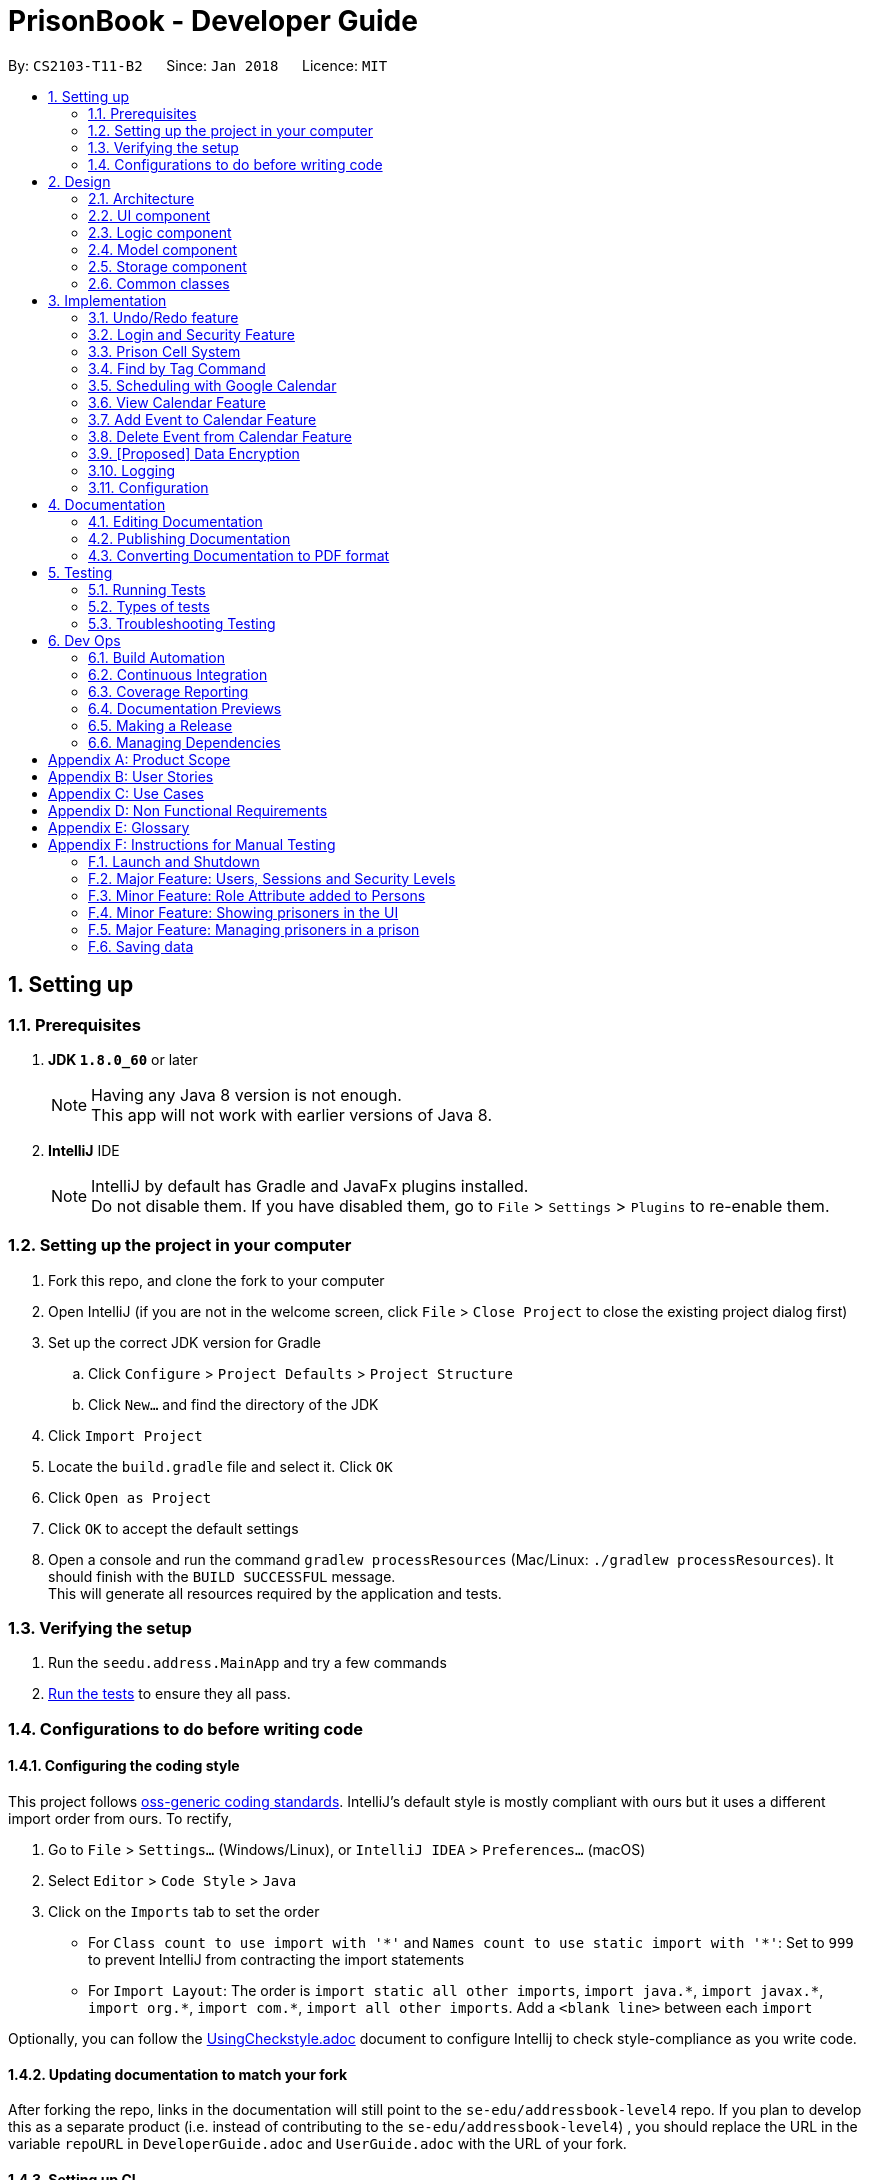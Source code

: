 = PrisonBook - Developer Guide
:toc:
:toc-title:
:toc-placement: preamble
:sectnums:
:imagesDir: images
:stylesDir: stylesheets
:xrefstyle: full
ifdef::env-github[]
:tip-caption: :bulb:
:note-caption: :information_source:
endif::[]
:repoURL: https://github.com/CS2103JAN2018-T11-B2/main/

By: `CS2103-T11-B2`      Since: `Jan 2018`      Licence: `MIT`

== Setting up

=== Prerequisites

. *JDK `1.8.0_60`* or later
+
[NOTE]
Having any Java 8 version is not enough. +
This app will not work with earlier versions of Java 8.
+

. *IntelliJ* IDE
+
[NOTE]
IntelliJ by default has Gradle and JavaFx plugins installed. +
Do not disable them. If you have disabled them, go to `File` > `Settings` > `Plugins` to re-enable them.


=== Setting up the project in your computer

. Fork this repo, and clone the fork to your computer
. Open IntelliJ (if you are not in the welcome screen, click `File` > `Close Project` to close the existing project dialog first)
. Set up the correct JDK version for Gradle
.. Click `Configure` > `Project Defaults` > `Project Structure`
.. Click `New...` and find the directory of the JDK
. Click `Import Project`
. Locate the `build.gradle` file and select it. Click `OK`
. Click `Open as Project`
. Click `OK` to accept the default settings
. Open a console and run the command `gradlew processResources` (Mac/Linux: `./gradlew processResources`). It should finish with the `BUILD SUCCESSFUL` message. +
This will generate all resources required by the application and tests.

=== Verifying the setup

. Run the `seedu.address.MainApp` and try a few commands
. <<Testing,Run the tests>> to ensure they all pass.

=== Configurations to do before writing code

==== Configuring the coding style

This project follows https://github.com/oss-generic/process/blob/master/docs/CodingStandards.adoc[oss-generic coding standards]. IntelliJ's default style is mostly compliant with ours but it uses a different import order from ours. To rectify,

. Go to `File` > `Settings...` (Windows/Linux), or `IntelliJ IDEA` > `Preferences...` (macOS)
. Select `Editor` > `Code Style` > `Java`
. Click on the `Imports` tab to set the order

* For `Class count to use import with '\*'` and `Names count to use static import with '*'`: Set to `999` to prevent IntelliJ from contracting the import statements
* For `Import Layout`: The order is `import static all other imports`, `import java.\*`, `import javax.*`, `import org.\*`, `import com.*`, `import all other imports`. Add a `<blank line>` between each `import`

Optionally, you can follow the <<UsingCheckstyle#, UsingCheckstyle.adoc>> document to configure Intellij to check style-compliance as you write code.

==== Updating documentation to match your fork

After forking the repo, links in the documentation will still point to the `se-edu/addressbook-level4` repo. If you plan to develop this as a separate product (i.e. instead of contributing to the `se-edu/addressbook-level4`) , you should replace the URL in the variable `repoURL` in `DeveloperGuide.adoc` and `UserGuide.adoc` with the URL of your fork.

==== Setting up CI

Set up Travis to perform Continuous Integration (CI) for your fork. See <<UsingTravis#, UsingTravis.adoc>> to learn how to set it up.

After setting up Travis, you can optionally set up coverage reporting for your team fork (see <<UsingCoveralls#, UsingCoveralls.adoc>>).

[NOTE]
Coverage reporting could be useful for a team repository that hosts the final version but it is not that useful for your personal fork.

Optionally, you can set up AppVeyor as a second CI (see <<UsingAppVeyor#, UsingAppVeyor.adoc>>).

[NOTE]
Having both Travis and AppVeyor ensures your App works on both Unix-based platforms and Windows-based platforms (Travis is Unix-based and AppVeyor is Windows-based)

==== Getting started with coding

When you are ready to start coding,

1. Get some sense of the overall design by reading <<Design-Architecture>>.
2. Take a look at <<GetStartedProgramming>>.

== Design

[[Design-Architecture]]
=== Architecture

.Architecture Diagram
image::Architecture.png[width="600"]

The *_Architecture Diagram_* given above explains the high-level design of the App. Given below is a quick overview of each component.

[TIP]
The `.pptx` files used to create diagrams in this document can be found in the link:{repoURL}/docs/diagrams/[diagrams] folder. To update a diagram, modify the diagram in the pptx file, select the objects of the diagram, and choose `Save as picture`.

`Main` has only one class called link:{repoURL}/src/main/java/seedu/address/MainApp.java[`MainApp`]. It is responsible for,

* At app launch: Initializes the components in the correct sequence, and connects them up with each other.
* At shut down: Shuts down the components and invokes cleanup method where necessary.

<<Design-Commons,*`Commons`*>> represents a collection of classes used by multiple other components. Two of those classes play important roles at the architecture level.

* `EventsCenter` : This class (written using https://github.com/google/guava/wiki/EventBusExplained[Google's Event Bus library]) is used by components to communicate with other components using events (i.e. a form of _Event Driven_ design)
* `LogsCenter` : Used by many classes to write log messages to the App's log file.

The rest of the App consists of four components.

* <<Design-Ui,*`UI`*>>: The UI of the App.
* <<Design-Logic,*`Logic`*>>: The command executor.
* <<Design-Model,*`Model`*>>: Holds the data of the App in-memory.
* <<Design-Storage,*`Storage`*>>: Reads data from, and writes data to, the hard disk.

Each of the four components

* Defines its _API_ in an `interface` with the same name as the Component.
* Exposes its functionality using a `{Component Name}Manager` class.

For example, the `Logic` component (see the class diagram given below) defines it's API in the `Logic.java` interface and exposes its functionality using the `LogicManager.java` class.

.Class Diagram of the Logic Component
image::LogicClassDiagram.png[width="800"]

[discrete]
==== Events-Driven nature of the design

The _Sequence Diagram_ below shows how the components interact for the scenario where the user issues the command `delete 1`.

.Component interactions for `delete 1` command (part 1)
image::SDforDeletePerson.png[width="800"]

[NOTE]
Note how the `Model` simply raises a `AddressBookChangedEvent` when PrisonBook data is changed, instead of asking the `Storage` to save the updates to the hard disk.

The diagram below shows how the `EventsCenter` reacts to that event, which eventually results in the updates being saved to the hard disk and the status bar of the UI being updated to reflect the 'Last Updated' time.

.Component interactions for `delete 1` command (part 2)
image::SDforDeletePersonEventHandling.png[width="800"]

[NOTE]
Note how the event is propagated through the `EventsCenter` to the `Storage` and `UI` without `Model` having to be coupled to either of them. This is an example of how this Event Driven approach helps us reduce direct coupling between components.

The sections below give more details of each component.

[[Design-Ui]]
=== UI component

.Structure of the UI Component
image::UiClassDiagram.png[width="800"]

*API* : link:{repoURL}/src/main/java/seedu/address/ui/Ui.java[`Ui.java`]

The UI consists of a `MainWindow` that is made up of parts e.g.`CommandBox`, `ResultDisplay`, `PersonListPanel`, `StatusBarFooter`, `BrowserPanel` etc. All these, including the `MainWindow`, inherit from the abstract `UiPart` class.

The `UI` component uses JavaFx UI framework. The layout of these UI parts are defined in matching `.fxml` files that are in the `src/main/resources/view` folder. For example, the layout of the link:{repoURL}/src/main/java/seedu/address/ui/MainWindow.java[`MainWindow`] is specified in link:{repoURL}/src/main/resources/view/MainWindow.fxml[`MainWindow.fxml`]

The `UI` component,

* Executes user commands using the `Logic` component.
* Binds itself to some data in the `Model` so that the UI can auto-update when data in the `Model` change.
* Responds to events raised from various parts of the App and updates the UI accordingly.

[[Design-Logic]]
=== Logic component

[[fig-LogicClassDiagram]]
.Structure of the Logic Component
image::LogicClassDiagram.png[width="800"]

.Structure of Commands in the Logic Component. This diagram shows finer details concerning `XYZCommand` and `Command` in <<fig-LogicClassDiagram>>
image::LogicCommandClassDiagram.png[width="800"]

*API* :
link:{repoURL}/src/main/java/seedu/address/logic/Logic.java[`Logic.java`]

.  `Logic` uses the `AddressBookParser` class to parse the user command.
.  This results in a `Command` object which is executed by the `LogicManager`.
.  The command execution can affect the `Model` (e.g. adding a person) and/or raise events.
.  The result of the command execution is encapsulated as a `CommandResult` object which is passed back to the `Ui`.

Given below is the Sequence Diagram for interactions within the `Logic` component for the `execute("delete 1")` API call.

.Interactions Inside the Logic Component for the `delete 1` Command
image::DeletePersonSdForLogic.png[width="800"]

[[Design-Model]]
=== Model component

.Structure of the Model Component
image::ModelClassDiagram.png[width="800"]

*API* : link:{repoURL}/src/main/java/seedu/address/model/Model.java[`Model.java`]

The `Model`,

* stores a `UserPref` object that represents the user's preferences.
* stores PrisonBook data.
* stores the cells in the prison.
* exposes an unmodifiable `ObservableList<Person>` that can be 'observed' e.g. the UI can be bound to this list so that the UI automatically updates when the data in the list changes.
* exposes an unmodifiable `ObservableList<Cell>` that can be 'observed' in a map e.g. the UI can be bound to this list so that the UI automatically updates when the data in the list changes.
* does not depend on any of the other three components.

[[Design-Storage]]
=== Storage component

.Structure of the Storage Component
image::StorageClassDiagram.png[width="800"]

*API* : link:{repoURL}/src/main/java/seedu/address/storage/Storage.java[`Storage.java`]

The `Storage` component,

* can save `UserPref` objects in json format and read it back.
* can save the PrisonBook data in xml format and read it back.
* can save the user database in xml format and read it back.

[[Design-Commons]]
=== Common classes

Classes used by multiple components are in the `seedu.addressbook.commons` package.

== Implementation

This section describes some noteworthy details on how certain features are implemented.

// tag::undoredo[]
=== Undo/Redo feature
==== Current Implementation

The undo/redo mechanism is facilitated by an `UndoRedoStack`, which resides inside `LogicManager`. It supports undoing and redoing of commands that modifies the state of the address book (e.g. `add`, `edit`). Such commands will inherit from `UndoableCommand`.

`UndoRedoStack` only deals with `UndoableCommands`. Commands that cannot be undone will inherit from `Command` instead. The following diagram shows the inheritance diagram for commands:

image::LogicCommandClassDiagram.png[width="800"]

As you can see from the diagram, `UndoableCommand` adds an extra layer between the abstract `Command` class and concrete commands that can be undone, such as the `DeleteCommand`. Note that extra tasks need to be done when executing a command in an _undoable_ way, such as saving the state of the address book before execution. `UndoableCommand` contains the high-level algorithm for those extra tasks while the child classes implements the details of how to execute the specific command. Note that this technique of putting the high-level algorithm in the parent class and lower-level steps of the algorithm in child classes is also known as the https://www.tutorialspoint.com/design_pattern/template_pattern.htm[template pattern].

Commands that are not undoable are implemented this way:
[source,java]
----
public class ListCommand extends Command {
    @Override
    public CommandResult execute() {
        // ... list logic ...
    }
}
----

With the extra layer, the commands that are undoable are implemented this way:
[source,java]
----
public abstract class UndoableCommand extends Command {
    @Override
    public CommandResult execute() {
        // ... undo logic ...

        executeUndoableCommand();
    }
}

public class DeleteCommand extends UndoableCommand {
    @Override
    public CommandResult executeUndoableCommand() {
        // ... delete logic ...
    }
}
----

Suppose that the user has just launched the application. The `UndoRedoStack` will be empty at the beginning.

The user executes a new `UndoableCommand`, `delete 5`, to delete the 5th person in the address book. The current state of the address book is saved before the `delete 5` command executes. The `delete 5` command will then be pushed onto the `undoStack` (the current state is saved together with the command).

image::UndoRedoStartingStackDiagram.png[width="800"]

As the user continues to use the program, more commands are added into the `undoStack`. For example, the user may execute `add n/David ...` to add a new person.

image::UndoRedoNewCommand1StackDiagram.png[width="800"]

[NOTE]
If a command fails its execution, it will not be pushed to the `UndoRedoStack` at all.

The user now decides that adding the person was a mistake, and decides to undo that action using `undo`.

We will pop the most recent command out of the `undoStack` and push it back to the `redoStack`. We will restore the address book to the state before the `add` command executed.

image::UndoRedoExecuteUndoStackDiagram.png[width="800"]

[NOTE]
If the `undoStack` is empty, then there are no other commands left to be undone, and an `Exception` will be thrown when popping the `undoStack`.

The following sequence diagram shows how the undo operation works:

image::UndoRedoSequenceDiagram.png[width="800"]

The redo does the exact opposite (pops from `redoStack`, push to `undoStack`, and restores the address book to the state after the command is executed).

[NOTE]
If the `redoStack` is empty, then there are no other commands left to be redone, and an `Exception` will be thrown when popping the `redoStack`.

The user now decides to execute a new command, `edit`. As before, `edit` will be pushed into the `undoStack`. This time the `redoStack` is no longer empty. It will be purged as it no longer make sense to redo the `add n/David` command (this is the behavior that most modern desktop applications follow).

image::UndoRedoNewCommand2StackDiagram.png[width="800"]

Commands that are not undoable are not added into the `undoStack`. For example, `list`, which inherits from `Command` rather than `UndoableCommand`, will not be added after execution:

image::UndoRedoNewCommand3StackDiagram.png[width="800"]

The following activity diagram summarize what happens inside the `UndoRedoStack` when a user executes a new command:

image::UndoRedoActivityDiagram.png[width="650"]

==== Design Considerations

===== Aspect: Implementation of `UndoableCommand`

* **Alternative 1 (current choice):** Add a new abstract method `executeUndoableCommand()`
** Pros: We will not lose any undone/redone functionality as it is now part of the default behaviour. Classes that deal with `Command` do not have to know that `executeUndoableCommand()` exist.
** Cons: Hard for new developers to understand the template pattern.
* **Alternative 2:** Just override `execute()`
** Pros: Does not involve the template pattern, easier for new developers to understand.
** Cons: Classes that inherit from `UndoableCommand` must remember to call `super.execute()`, or lose the ability to undo/redo.

===== Aspect: How undo & redo executes

* **Alternative 1 (current choice):** Saves the entire prison book.
** Pros: Easy to implement.
** Cons: May have performance issues in terms of memory usage.
* **Alternative 2:** Individual command knows how to undo/redo by itself.
** Pros: Will use less memory (e.g. for `delete`, just save the person being deleted).
** Cons: We must ensure that the implementation of each individual command are correct.


===== Aspect: Type of commands that can be undone/redone

* **Alternative 1 (current choice):** Only include commands that modifies the address book (`add`, `edit`, `delete`).
** Pros: We only revert changes that are hard to change back (the view can easily be re-modified as no data are lost).
** Cons: User might think that undo also applies when the list is modified (undoing filtering for example), only to realize that it does not do that, after executing `undo`.
* **Alternative 2:** Include all commands.
** Pros: Might be more intuitive for the user.
** Cons: User have no way of skipping such commands if he or she just want to reset the state of the PrisonBook and not the view.
**Additional Info:** See our discussion  https://github.com/se-edu/addressbook-level4/issues/390#issuecomment-298936672[here].


===== Aspect: Data structure to support the undo/redo commands

* **Alternative 1 (current choice):** Use separate stack for undo and redo
** Pros: Easy to understand for new Computer Science student undergraduates to understand, who are likely to be the new incoming developers of our project.
** Cons: Logic is duplicated twice. For example, when a new command is executed, we must remember to update both `HistoryManager` and `UndoRedoStack`.
* **Alternative 2:** Use `HistoryManager` for undo/redo
** Pros: We do not need to maintain a separate stack, and just reuse what is already in the codebase.
** Cons: Requires dealing with commands that have already been undone: We must remember to skip these commands. Violates Single Responsibility Principle and Separation of Concerns as `HistoryManager` now needs to do two different things.
// end::undoredo[]

//tag::loginsecurity[]
=== Login and Security Feature
==== Current Implementation

The Login and Security feature in the PrisonBook is implemented using Users and Sessions.

===== Sessions
Sessions are implemented with a `Session` class which resides inside `Model Manager`. It supports the logging in and logging out of a user as well as support restricted access for specific commands. For example read access (list command) vs write access (add command and edit command).

image::ModelClassDiagramwSessionwCells.png[width="800"]

As can be seen from the diagram, a Session is initialised upon the creation of the ModelManager. The session stores information such as the logged-in user's username, as well as the security level of the user.

The accessibility of each command by the user is implemented on the logic level. Each command has a static `minimumSecurityLevel`. The usage of a command goes through the sequence diagram as follows (the example command being used here is the Delete command).

image::SecurityLevelSequenceDiagram.png[width="800"]

The `LogicManager` checks the `minSecurityLevel` of the command against the `securityLevel` of the current `Session` in the Model. If `the securityLevel` greater than or equal to the `minSecurityLevel`, the LogicManager will then call the `execute()` method on the Command.

===== Design Considerations

====== Aspect: Implementation for checking of security level for command access
* **Alternative 1 (current choice):** Implemented by the `LogicManager`
** Pros: Decreases coupling between `Command` and `Session`. This allows for flexibility in future implementation changes.
** Cons: Sequence during execution needs to go back and forth with the `LogicManager`
* **Alternative 2:** Implement at the `Command` level
** Pros: Easy to understand, the sequence during execution keeps moving on to the next step instead of going back and forth with the LogicManager.
** Cons: Commands are also responsible for checking if they should be run. Violates Single Responsibility Principle and Separation of Concerns as `HistoryManager` now needs to do two different things.


===== Users
Users are implemented with a `User` class, as well as a `UniqueUserMap` class which also reside in the `Model Manager`. +
The `UniqueUserMap` is implemented using a Hashmap which maps `usernames` as Keys and `User` as Values. Additionally, there is an internal list implemented via an `ObservableList` of all the Users in the Hashmap.

To save the database of the users, a new type is added to the storage so that it is able to store the Users in the storage file.

image::StorageClassDiagramwUserwCells.png[width="800"]

Upon initialization of the AddressBook, the AddressBook will read the user data from the storage file and create the internal list of Users. The list is then iterated through and mapped to the HashMap.

When adding and deleting users, both the Hashmap and the internal list are updated so as to reflect accurately in the model and stored correctly in the storage.

Currently, the user data, including passwords are stored in plaintext, which may pose a security problem. For future implementations, we will include hashing of the passwords before storage to as to increase the security of the application.


===== Design Considerations

====== Aspect: Data Structures for UniqueUserMap
* **Alternative 1 (current choice):** Hashmap + ObservableList
** Pros: Easy to access users, can immediately call up the correct `User` object by passing in the username key. Whereas the ObservableList is used to complement the storage of the user data, where it is necessary to iterate through all the Users in order to store in the storage .xml file.
** Cons: Duplicate information stored in two different data structures.
* **Alternative 2:** ObservableList only
** Pros: No duplication of Users. Storing is also easy as it uses the existing AddressBook storage framework which works with ObservableLists.
** Cons: Everytime we want to access a specific User, we have to iterate through the entire list of Users in order to do so.
* **Alternative 3:** HashMap only
** Pros: Fast access of users in O(1) time
** Cons: Unable to be stored efficiently with the current method of storing which works with XML file.

====== Aspect: Storage location of User Data
* **Alternative 1 (current choice):** Stored in the same XML File with the AddressBook data
** Pros: Easy to implement with current method of saving, where the entire AddressBook is upon an Address Book Changed Event. There is no need to maintain an additional stack for a User Database for UndoRedo.
** Cons: User data should theoretically be separated from AddressBook data (persons, cells, tags).
* **Alternative 2:** Store in a separate XML File
** Pros: Separation of storage for two different aspects. If User data file is corrupted, it does not affect the AddressBook data and vice versa.
** Cons: Very difficult to implement with the current method of saving. Furthermore, there needs to be addtional stacks implemented to keep track of the past states of User data for the UndoRedo functions.


//end::loginsecurity[]

// tag::cellmap[]
=== Prison Cell System
==== Current Implementation

In a prison, it is necessary to have cells where prisoners stay in.
It is important to keep track of the prisoners in the cell and whether the `Cell` is full.

This cell system is most clearly represented using a 2-D array.
Hence, this was used as the basis of the map system of the prison.
However, to prevent accidental changes, a read-only version of the cells are returned in an `ObservableList`.
Since this is part of the `Model` component of the PrisonBook, the `Model` component has been updated accordingly as shown below.
At the bottom of the `Model` class diagram, it has been updated to show how the cell system is linked to the other components.

image::ModelClassDiagramwSessionwCells.png[Width="550"]

To save and load the data of the cell system, storage also played an important component to ensure no data is lost when closing the app.
Below is a class diagram of `Storage` to show how the cells are saved. A new type is added to the storage so that it knows how to save and load data for cells.

image::StorageClassDiagramwUserwCells.png[Width="550"]

This map is shown on the user interface on the right side area, shown in the picture below.
Since the app is still being tested, the `map` command will also show the actual cells in the result display box.
This basic map shows the cell system and helps keep track of what is happening in the cells.

image::MapPanel.png[width="550"]

This cell system helps users visualise the locations of the prisoners more easily. Not only that, prisoners can also be added and removed from them.
These changes can be viewed in the bigger map which displays the number of people in individual cells below each cell address.

Assuming the user has access to the functions to add prisoners into prison cells, they can use the `addcell` command to do so.
Below is the sequence diagram of the logic and model components.

image::AddCellSequenceDiagram.PNG[width="550"]
image::AddCellModelSequenceDiagram.PNG[width="550"]

Besides the cell map system being updated, we will also update the addresses of these prisoners added to the prison, since they now live in the prison, rather than in their own homes.

Prisoners can also be removed from their cells using the `deletecell` command when they are being transferred to another cell,
or if they can leave prison and go back home to their loved ones.

To aid in adding prisoners to cells and deleting them from the cells, a `listcell` command has been implemented.
With this command, users can see who are in a specified cell. This helps users know whether the cell is full and
if some of these prisoners should not be added to the same cell.

For future implementations, we can also allow only the prison wardens/owners to redefine the maximum size of the prison as their prisons
may grow or shrink in the future. In this application, we will only show an example with 15 cells with a maximum of 2 prisoners per cell.
These values can be easily changed and we will customise it based on your needs. The naming of the cells can also be adjusted accordingly.

==== Design Considerations
===== Aspect: Data Structure of Cells in CellMap

* **Alternative 1 (current choice):** Use a 2-D array
** Pros: Easy to visualise the system.
** Cons: Harder to do more functions that the Java API has provided. Does not fit in with the other models of Person and Tag and their internalList.
It also makes it harder to implement undo and redo functions for actions below.
* **Alternative 2:** Use a 2-level ArrayList
** Pros: Can use Java functions meant for Lists, can have different number of units for each block
** Cons: Not uniform number of units for each block will be harder to take into consideration when using the individual cells.
* **Alternative 3:** Use an ObservableList
** Pros: Easier to save state of cells when undoing and redoing.
** Cons: Harder to visualise where each row of cells/prisons end.

===== Aspect: Implementation of ShowCellsCommand (`map`)

* **Alternative 1 (current choice):** Keep the map always on display.
** Pros: Easier to see when adding prisoners to cells and removing prisoners from cells.
** Cons: Anyone walking by from behind can see the information easily and compromises security.
* **Alternative 2:** Create a new Command to show the map.
** Pros: Easy to implement, similar to listing. Extending the current list of commands. Only when function is called can the map be seen.
** Cons: Easy to forget which cell in the map can add prisoners but the map is not permanently there.

===== Aspect: Implementation of AddCellCommand (`addcell`)

* **Alternative 1 (current choice):** Prisoners are added into cells in a cellMap and their addresses will be updated.
** Pros: Cells are always there and can hold prisoners. Since persons in the PrisonBook can be either prisoners or guards, not all persons may have a cell.
Easier to delete prisoners from cells and update their addresses accordingly when they are released from prison.
** Cons: Need to have extra implementation to ensure undo and redo commands work properly when deleting a prisoner who is imprisoned as well
as to remove them or add them to cells.
* **Alternative 2:** Not have a cell map but to add cells to prisoners.
** Pros: Might be more intuitive for the user, to check a prisoner's cell location.
** Cons: Harder to manage a system of cells. Easy to accidentally overcrowd a cell. Not all persons in PrisonBook are prisoners.
Some of them are guards.
* **Alternative 3:** Automatically assigning cells to prisoners
** Pros: Removes the burden of choosing a cell for user. Fewer commands required as prisoners are automatically added.
** Cons: More complex in automatically choosing cells for prisoners. User might want to have control on which prisoners should be in which cell.

===== Aspect: Implementation of ListCellCommand (`listcell`)

* **Alternative 1 (current choice):** Users to give cell address to show prisoners in them.
** Pros: Easy to implement, similar in structure to `Find` Command and its listing of persons.
** Cons: Need to find address of cell first that is required.
* **Alternative 2:** Clicking on a cell to show prisoners in them
** Pros: Might be more intuitive for the user to click on a cell.
** Cons: Not ideal for users who prefer CLI.


===== Aspect: Implementation of DeleteCellCommand (`deletecell`)

* **Alternative 1 (current choice):** Removes a prisoner from a cell by choosing the prisoner and updates his/her address back accordingly.
** Pros: Faster way to remove since only the index of the prisoner is required. User does not have to figure out which cell the prisoner he or she is in.
** Cons: Since cells have a size limit of 2, it is easier to delete a person after selecting a cell.
* **Alternative 2:** Choosing a cell and the person to delete from the cell after seeing the list.
** Pros: Easier to choose a cell when there are many people in the PrisonBook and is difficult to see who the prisoners are.
** Cons: Requires more steps to delete a person from the cell, by having to first list then delete.
Current implementation can work in a similar way that makes it easier to delete a prisoner from a cell.
// end::cellmap[]

//tag::findbytag[]
=== Find by Tag Command
==== Current Implementation
When the Find command is called, FindCommandParser will look for the tag and/or name prefixes (t/ and n/ respectively).
The arguments following each prefix will be made into a list. A mapping is then generated with the prefixes as the keys
 and the argument-lists as values. The name search portion will run like before, the tag search will follow a similar
 approach; creating a new predicate instance and return matching results if they exist.

==== Design Considerations
===== Aspect: Find Command
* **Alternative 1 (current choice):** Add on to the current Find command
** Pros: Allows filtering by names and/or tags
** Cons: Requires user to include prefixes in the command to differentiate between name and tag arguments
* **Alternative 2:** Create new command for finding tags
** Pros: More convenient if user only needs to filter by tags or filter by names separately, no need for prefixes
** Cons: Cannot filter by names and tags in a single command

===== Aspect: Argument Deliminator
* **Alternative 1 (current choice):** Only one prefix with all arguments coming after, delimited by space
** Pros: Relatively convenient for user when they are inputting multiple arguments
** Cons: Easier for users to mistakenly merge two arguments into one when forgetting a space
* **Alternative 2:** One prefix required for each argument
** Pros: Allows user to order name and tag arguments in any order - the tag arguments and name arguments do not
 have to be grouped together after a single prefix
** Cons: May become tedious and redundant when inputting multiple arguments, more prone to typos and human error

//end::findbytag[]

//tag::scheduling[]
=== Scheduling with Google Calendar
==== Current Implementation
The PrisonBook calendar commands will send HTTPS requests to the REST Calendar API, whether it is calling the listEvents, addEvents or delEvents API command.
Upon receiving a success confirmation from the API, the change will be reflected next time any calendar commands are called.

Calendar Commands that are supported are:
* listing upcoming events
* adding an event
* removing an event

===== Aspect: Choosing Number of Accounts to Work With

 * **Alternative 1 (current choice):** Using one Google account for all prison staff
 ** Pros: Very simple to administrate and fits the needs of the project scope.
 ** Cons: No personalization for calendars of Warden/Guards.
 * **Alternative 2:** Use one Google account for Warden and one for Guards
 ** Pros: Two accounts is still relatively simple to maintain, allows for some separation of events-scheduling.
 ** Cons: All guards still share the same schedule, so they cannot have personal schedules.
 * **Alternative 3:** Use one Google account for Warden and one for Guards
 ** Pros: Two accounts is still relatively simple to maintain, allows for some separation of events-scheduling.
 ** Cons: All guards still share the same schedule, so they cannot have personal schedules.
 * **Alternative 4:** Use one Google account for Warden and one for Guards
 ** Pros: All prison staff have their own calendar to work with, where they can have private individual events.
 ** Cons: Hard to maintain because we have to make sure all staff have the master prison schedule of the inmates' activities non-overlapping with personal events. There will also be a lot of calendars to keep track of, depending on how many guards are hired.

===== Aspect: Choosing Number of Calendars per Person

* **Alternative 1 (current choice):** Only one calendar per person
** Pros: Simple to implement, administrate and satisfies users' daily tasks
** Cons: Events cannot overlap, limited to fit events in separate rigid time slots.
* **Alternative 2:** Multiple calendars per person
** Pros: Users can track multiple events happening at the same time. Different calendars can also be used to organize and group logically-related events.
** Cons: Complicated on the administration side and oversteps the scope of this enhancement. Not really looking to replace personal Google Calendars, this is just to allow prison staff to work with prison schedules.

=== View Calendar Feature
==== Current Implementation
The View Schedule feature can be accessed via entering the command `cal`.
It allows guards/wardens to see upcoming events and their start times.

===== Aspect: Event Listing UI

* **Alternative 1 (current choice):** List events as a list format
** Pros: Simple to implement, shows more details than calendar UI
** Cons: Not as visually pleasing, users cannot use mouse to edit calendar intuitively
* **Alternative 2:** List events in the calendar UI display
** Pros: More intuitive with an actual interactive calendar, allows users to click and drag using mouse
** Cons: No longer command line based, takes up more space than console

=== Add Event to Calendar Feature
==== Current Implementation
The Add Event feature can be accessed via entering the command `calAdd event/EVENTNAME loc/LOCATION start/STARTDATETIME end/ENDDATETIME`.
It allows guards/wardens to add an event, specifying the event name, location, starting and ending times.

===== Aspect: Relevancy of Event Attendee List

* **Alternative 1 (current choice):** Excluding Attendee List
** Pros: Less content for user to input when creating events, does not restrict any functionality in a prison setting
** Cons: Slightly less customization when adding events
* **Alternative 2:** Including Attendee List
** Pros: Can invite specific individuals for smaller scale events
** Cons: Typing each user can become tedious and extra work for the users, also not suitable for prison setting because prisoners are not "invited" for meals or to get back into their cells

=== Delete Event from Calendar Feature
==== Current Implementation
The Delete Event feature can be accessed via entering the command `calDel EVENTNUMBER`.
It allows guards/wardens to remove events from the upcoming events list.

===== Aspect: Specification of Which Event to Delete

* **Alternative 1 (current choice):** Enumerating the event list and storing it in an array
** Pros: Easy interface for users, they just pick a simple integer from the list
** Cons: Have to map these enumerations to the actual IDs
* **Alternative 2:** Displaying the actual event IDs from the API
** Pros: No additional parsing or eventID storing is needed
** Cons: Users have to type the event IDs manually, which are seemingly random alphanumeric strings (prone to human error)
* **Alternative 3:** No change to list
** Pros: No additional clutter to existing list
** Cons: Users have to specify event name and start/end times, which is quite tedious


//end::scheduling[]

// tag::dataencryption[]
=== [Proposed] Data Encryption

_{Explain here how the data encryption feature will be implemented}_

// end::dataencryption[]

=== Logging

We are using `java.util.logging` package for logging. The `LogsCenter` class is used to manage the logging levels and logging destinations.

* The logging level can be controlled using the `logLevel` setting in the configuration file (See <<Implementation-Configuration>>)
* The `Logger` for a class can be obtained using `LogsCenter.getLogger(Class)` which will log messages according to the specified logging level
* Currently log messages are output through: `Console` and to a `.log` file.

*Logging Levels*

* `SEVERE` : Critical problem detected which may possibly cause the termination of the application
* `WARNING` : Can continue, but with caution
* `INFO` : Information showing the noteworthy actions by the App
* `FINE` : Details that is not usually noteworthy but may be useful in debugging e.g. print the actual list instead of just its size

[[Implementation-Configuration]]
=== Configuration

Certain properties of the application can be controlled (e.g App name, logging level) through the configuration file (default: `config.json`).

== Documentation

We use asciidoc for writing documentation.

[NOTE]
We chose asciidoc over Markdown because asciidoc, although a bit more complex than Markdown, provides more flexibility in formatting.

=== Editing Documentation

See <<UsingGradle#rendering-asciidoc-files, UsingGradle.adoc>> to learn how to render `.adoc` files locally to preview the end result of your edits.
Alternatively, you can download the AsciiDoc plugin for IntelliJ, which allows you to preview the changes you have made to your `.adoc` files in real-time.

=== Publishing Documentation

See <<UsingTravis#deploying-github-pages, UsingTravis.adoc>> to learn how to deploy GitHub Pages using Travis.

=== Converting Documentation to PDF format

We use https://www.google.com/chrome/browser/desktop/[Google Chrome] for converting documentation to PDF format, as Chrome's PDF engine preserves hyperlinks used in webpages.

Here are the steps to convert the project documentation files to PDF format.

.  Follow the instructions in <<UsingGradle#rendering-asciidoc-files, UsingGradle.adoc>> to convert the AsciiDoc files in the `docs/` directory to HTML format.
.  Go to your generated HTML files in the `build/docs` folder, right click on them and select `Open with` -> `Google Chrome`.
.  Within Chrome, click on the `Print` option in Chrome's menu.
.  Set the destination to `Save as PDF`, then click `Save` to save a copy of the file in PDF format. For best results, use the settings indicated in the screenshot below.

.Saving documentation as PDF files in Chrome
image::chrome_save_as_pdf.png[width="300"]

[[Testing]]
== Testing

=== Running Tests

There are three ways to run tests.

[TIP]
The most reliable way to run tests is the 3rd one. The first two methods might fail some GUI tests due to platform/resolution-specific idiosyncrasies.

*Method 1: Using IntelliJ JUnit test runner*

* To run all tests, right-click on the `src/test/java` folder and choose `Run 'All Tests'`
* To run a subset of tests, you can right-click on a test package, test class, or a test and choose `Run 'ABC'`

*Method 2: Using Gradle*

* Open a console and run the command `gradlew clean allTests` (Mac/Linux: `./gradlew clean allTests`)

[NOTE]
See <<UsingGradle#, UsingGradle.adoc>> for more info on how to run tests using Gradle.

*Method 3: Using Gradle (headless)*

Thanks to the https://github.com/TestFX/TestFX[TestFX] library we use, our GUI tests can be run in the _headless_ mode. In the headless mode, GUI tests do not show up on the screen. That means the developer can do other things on the Computer while the tests are running.

To run tests in headless mode, open a console and run the command `gradlew clean headless allTests` (Mac/Linux: `./gradlew clean headless allTests`)

=== Types of tests

We have two types of tests:

.  *GUI Tests* - These are tests involving the GUI. They include,
.. _System Tests_ that test the entire App by simulating user actions on the GUI. These are in the `systemtests` package.
.. _Unit tests_ that test the individual components. These are in `seedu.address.ui` package.
.  *Non-GUI Tests* - These are tests not involving the GUI. They include,
..  _Unit tests_ targeting the lowest level methods/classes. +
e.g. `seedu.address.commons.StringUtilTest`
..  _Integration tests_ that are checking the integration of multiple code units (those code units are assumed to be working). +
e.g. `seedu.address.storage.StorageManagerTest`
..  Hybrids of unit and integration tests. These test are checking multiple code units as well as how the are connected together. +
e.g. `seedu.address.logic.LogicManagerTest`


=== Troubleshooting Testing
**Problem: `HelpWindowTest` fails with a `NullPointerException`.**

* Reason: One of its dependencies, `UserGuide.html` in `src/main/resources/docs` is missing.
* Solution: Execute Gradle task `processResources`.

== Dev Ops

=== Build Automation

See <<UsingGradle#, UsingGradle.adoc>> to learn how to use Gradle for build automation.

=== Continuous Integration

We use https://travis-ci.org/[Travis CI] and https://www.appveyor.com/[AppVeyor] to perform _Continuous Integration_ on our projects. See <<UsingTravis#, UsingTravis.adoc>> and <<UsingAppVeyor#, UsingAppVeyor.adoc>> for more details.

=== Coverage Reporting

We use https://coveralls.io/[Coveralls] to track the code coverage of our projects. See <<UsingCoveralls#, UsingCoveralls.adoc>> for more details.

=== Documentation Previews
When a pull request has changes to asciidoc files, you can use https://www.netlify.com/[Netlify] to see a preview of how the HTML version of those asciidoc files will look like when the pull request is merged. See <<UsingNetlify#, UsingNetlify.adoc>> for more details.

=== Making a Release

Here are the steps to create a new release.

.  Update the version number in link:{repoURL}/src/main/java/seedu/address/MainApp.java[`MainApp.java`].
.  Generate a JAR file <<UsingGradle#creating-the-jar-file, using Gradle>>.
.  Tag the repo with the version number. e.g. `v0.1`
.  https://help.github.com/articles/creating-releases/[Create a new release using GitHub] and upload the JAR file you created.

=== Managing Dependencies

A project often depends on third-party libraries. For example, PrisonBook depends on the http://wiki.fasterxml.com/JacksonHome[Jackson library] for XML parsing. Managing these _dependencies_ can be automated using Gradle. For example, Gradle can download the dependencies automatically, which is better than these alternatives. +
a. Include those libraries in the repo (this bloats the repo size) +
b. Require developers to download those libraries manually (this creates extra work for developers)

[[GetStartedProgramming]]
[appendix]
== Product Scope

*Target user profile*:

* works at a prison with around 1000 inmates
* has a need to keep track of prisoner locations and details
* has a need to organize and direct guards efficiently
* has a need to manage a significant number of contacts
* prefer desktop apps over other types
* can type fast
* prefers typing over mouse input
* is reasonably comfortable using CLI apps

*Value proposition*: manage contacts faster than a typical mouse/GUI driven app

*Feature Contributions*:

// tag::FeatureContributionPhilos[]

* Chung-Yen (Philos) Tsai (philos22)
  1. Major enhancement: +
  Scheduling: Keeps track of schedule of prisoners and guards.
  2. Minor enhancement: +
  Find by tag: This function will allow admins to filter user list by tags. Tags may include classification of Prisoner vs. Guards, Prisoner cell blocks and cell numbers, Guards' current teams and assignments, etc...

// end::FeatureContributionPhilos[]
// tag::FeatureContributionIsaac[]

* Isaac Gideon Tan (zacci)
  1. Major enhancement: +
  Login and Authorization Levels: Enable creation of account for guards, logging in, and authorization levels for commands that may compromise the security of the Prison data.
  2. Minor enhancement: +
  Additional Attribute to store 'Role' information. To identify the person as a Prisoner or Guard

// end::FeatureContributionIsaac[]
// tag::FeatureContributionSarah[]

* Sarah Goh Shi Ning (sarahgoh97)
  1. Major enhancement: +
  Creating a cell system of all the prison cells in the prison.
  This helps users add and remove prisoners to their prison and prevent users from overcrowding their prison.
  It can also help users keep track of locations of the cells of each prisoner.
  Users can also add and remove prisoners more easily by first listing people in each cell to decide where to add or remove them.
  2. Minor enhancement: +
  Show map of the cell system on the UI.
  Also implemented the UI to show the list of persons and the map when first logged in
  and to hide it when logging out and when the application is first opened.
// end::FeatureContributionSarah[]

// tag::UserStories[]
[appendix]
== User Stories

Priorities: High (must have) - `* * \*`, Medium (nice to have) - `* \*`, Low (unlikely to have) - `*`

[width="59%",cols="22%,<23%,<25%,<30%",options="header",]
|=======================================================================
|Priority |As a ... |I want to ... |So that I can...
|`* * *` |administrator |group guards together |form teams to carry out various tasks: patrol rotations, perimeter control, cell guards

|`* * *` |guard |have a track record of each prisoner’s past offences
                          Type 1 – Injuring guard
                          Type 2 – Infighting with other inmates
                          Type 3 – Vandalism
 |use the appropriate level of precaution when dealing with unruly individuals

|`* * *` |guard |keep track of each prisoner’s holding cells |ensure that there are two prisoners per cell and that certain bad prisoner combinations are avoided

|`* * *` |prison warden |assign ranks to each guard |enforce access rights to view/edit prisoner and officer data

|`* * *` |guard |check the length of imprisonment of prisoners I am in charge of |know when they are leaving

|`* * *` |guard |add prisoners to prison cells |the prisoners have a prison cell to stay in

|`* * *` |guard |check number of prison cells available |decide whether to take more prisoners in

|`* * *` |guard |delete a prisoner |add more prisoners to prison

|`* * *` |guard |check when I am on duty |see when I have to come to work

|`* * *` |guard |check who are in my team |coordinate with my team

|`* * *` |prison warden |add police officers |give access to new police officers

|`* *` |guard |assign prisoners to different recess blocks |separate those that start fights or cause trouble when together

|`* *` |prison warden |shuffle patrol guards around teams every day |each team is made up of different members every day, prisoners will acquaint themselves with specific guards

|`* *` |prison warden |divide cells into blocks (1, 2, 3) and name each cell numerically (1-1, 1-2, etc…) |refer to each cell easily when assigning prisoners to them

|`* *` |guard |check whether there are visitor appointments |inform prisoners and bring them to see their visitors

|`* *` |guard |edit details of prisoners |update information of prisoners

|`* *` |guard |transfer people to other prisons |have more empty cells for more prisoners

|`*` |prisoner |know my release date |look forward to the day I can see my family/friends again

|`*` |guard |see my assigned prisoners’ social networks: friends, enemies, family, etc… |use this as reference when dealing with inmates

|`*` |guard |assign prisoners to solitary confinement |punish those that have continuously committed serious offences

|`*` |cook |check dietary requirements of all people in prison |cook sufficient food

|`*` |counselor |check what prisoners' crimes |understand my patients better

|=======================================================================

// end::UserStories[]

// tag::UseCases[]
[appendix]
== Use Cases

[discrete]
=== Use case: Add an event on the calendar.
Actor: Guard (Guard)

*MSS*

1.  Guard requests to add event to calendar.
2.  PrisonBook adds event to calendar.
+
Use case ends.

*Extensions*

[none]
* 1a. PrisonBook detects that guard's security level is not high enough.
+
[none]
** 1a1. PrisonBook shows an error message regarding security level.
+
Use case ends.

* 1b. The format of adding event to calendar is wrong.
+
[none]
** 1b1. PrisonBook shows an error message.
+
Use case ends.

[discrete]
=== Use case: Add prisoner to a cell
Actor: Guard

*MSS*

1. PrisonBook shows a list of available cells.
2. Guard selects a prisoner and cell to add.
3. PrisonBook updates prisoner status and cell status.
+
Use case ends.

*Extensions*

[none]
* 1a. Guard does not have sufficient access to view cells.
+
Use case ends.

* 2a. PrisonBook detects that prisoner is already added to a cell.
+
[none]
** 2a1. PrisonBook sends an error message regarding prisoner already imprisoned.
+
Use case resumes at step 1.

* 3a. PrisonBook detects that the cell is already full.
+
[none]
** 3a1. PrisonBook sends an error message regarding adding prisoner to a full cell.
+
Use case resumes at step 1.

* 4a. PrisonBook detects that address of cell is invalid.
+
[none]
** 4a1. PrisonBook sends an error message regarding invalid cell address.
+
Use case resumes at step 1.

[discrete]
=== Use case: Get the list of prisoners in a certain cell
Actor: Guard

*MSS*

1.  Guard requests a list of prisoners in a specified cell
2.  PrisonBook shows the list of prisoners in specified cell
+
Use case ends.

*Extensions*

[none]
* 2a. Guard does not have access rights to view the details of the requested cell
+
Use case ends.

// end::UseCases[]

// tag::NFR[]
[appendix]
== Non Functional Requirements

.  Should work on any mainstream OS as long as it has Java `1.8.0_60` or higher installed.
.  Should be able to hold up to 1000 persons without a noticeable sluggishness in performance for typical usage.
.  A user with above average typing speed for regular English text (i.e. not code, not system admin commands) should be able to accomplish most of the tasks faster using commands than using the mouse.
.  Should work for 32-bit and 64-bit environments
.  System should respond within 2 seconds
.  Should have different levels of access for users of different ranks.
.  Should have a backup copy at all times in case a user accidentally deletes any information.

// end::NFR[]

[appendix]
== Glossary

[[mainstream-os]] Mainstream OS::
Windows, Linux, Unix, OS-X

[[warden]] Prison warden::
Owner of the prison, who has the highest level of access available.

[[guard]] Guard::
A person working in the prison, to watch over prisoners and ensure order.

[[prisoner]] Prisoner::
A person has been sent to prison for a crime.

[[cell]] Cell::
A place where prisoners stay and live in when they are imprisoned.
Each cell has a maximum number of people who can live in them to prevent overcrowding.
Their addresses are fixed and cannot be changed unless the application is customised.

[appendix]
== Instructions for Manual Testing

Given below are instructions to test the app manually.

[NOTE]
These instructions only provide a starting point for testers to work on; testers are expected to do more _exploratory_ testing.

=== Launch and Shutdown

. Initial launch

.. Download the jar file and copy into an empty folder
.. Double-click the jar file +
   Expected: Shows the GUI with a set of sample prisoners and guards. The window size may not be optimum.
.. Please do not open the jar file through a terminal.
. Saving window preferences

.. Resize the window to an optimum size. Move the window to a different location. Close the window.
.. Re-launch the app by double-clicking the jar file. +
   Expected: The most recent window size and location is retained.

// tag::isaactest[]

=== Major Feature: Users, Sessions and Security Levels
==== Logging in and Logging out
. For security purposes, users of PrisonBook need to login with their user details in order to to view the information on the PrisonBook. They can also logout after finishing their session, so that the next person will need to login again.

.. Prerequisites: You must not be logged in. (By default, you are not logged in when you first open the application.) +
   Test case: Type `login user/prisonguard pw/password1` +
   Expected: PrisonBook will display `Login Success`

.. Prerequisites: You are logged in. +
   Test case: Type `status` to show your current session's details +
   Expected: `Username: prisonguard Security Level: 1`

.. Prerequisites: You are logged in. +
   Test case: Type `logout` to logout +
   Expected: PrisonBook will display `Successfully logged out`. Furthermore the person details in the left panel will be cleared, and the cell details in the right panel will reflect that you have insufficient authority to view the information.

==== Commands have restricted access
. A minimum Security Level is required to use and access certain commands. +
Refer to Section 5: Command Summary for the detailed list of commands and their respective minimum security level ranging from 0 to 3.

.. Test case: Type `logout` to ensure that you are logged out. (By default you are not logged in when you first open the application) +
   Type `list` +
   Expected: PrisonBook will show `Your security level is insufficient to access this command.` +
.. Test case: Login using `login user/prisonleader pw/password2` (This user has Security Level of 2) +
   Type `list` +
   Expected: PrisonBook will say `Listed all persons` and show the full list of persons on the left column of the UI. +
   You can test the other commands with the following user details:
   ... `login user/prisonwarden pw/password3` Security Level 3.
   ... `login user/prisonleader pw/password2` Security Level 2.
   ... `login user/prisonguard pw/password1` Security Level 1.

==== Adding a new user
. You can add new users to the PrisonBook when you want to give access to new people.

.. Prerequisites: Have sufficient security level[3] +
   Test case: `adduser user/prisonguard99 pw/password2 sl/1` +
   Expected: `New user prisonguard99 added to PrisonBook` +
   You can then proceed to logout and attempt to login with the new user `prisonguard99`.

.. Prerequisites: Have sufficient security level[3] +
   Test case: `adduser user/prisonwarden pw/password3 sl/3` +
   Expected: `prisonwarden is already a user in PrisonBook` +

==== Deleting a user
. You can delete users from the PrisonBook

.. Prerequisites: You must be logged in with a higher security level than the user you want to delete. (Users with security level 3 can delete anyone, including other security level 3 users.) +
   Test case: Login with `login user/prisonleader pw/password2`, then type `deleteuser user/prisonguard99` (Which was added above in F.2.3) +
   Expected: `User has been successfully deleted`. You can logout and attempt to login to `prisonguard99` but you will not be able to successfully login as the user has been deleted.

.. Prerequisites: You must be logged in with a minimum security level of 2. +
   Test case: `delete user/nonexistentuser`
   Expected: `The username does not exist`

=== Minor Feature: Role Attribute added to Persons
. Allow user to indicate to the PrisonBook if added person is a Guard or a Prisoner.

.. Prerequisites: Have sufficient security level[2]
.. Test case: `add n/Sample Prisoner a/Chua Chu Kang p/91234567 e/sp@example.com r/p` +
   Expected: New person to show up on the UI with the name Sample Prisoner and shown to be a Prisoner on the person card.
.. Test case: `add n/Sample Guard a/Chua Chu Kang p/91234567 e/sg@example.com r/g` +
   Expected: New person to show up on the UI with the name Sample Guard and shown to be a Guard on the person card.

// end::isaactest[]

// tag::sarahtest[]
=== Minor Feature: Showing prisoners in the UI
. Map panel in UI showing the map of cells in the system.

.. Prerequisites: Have sufficient security level[1]
.. Test case: Starting up the app and before logging in +
   Expected: No details regarding cells shown on the map.
   Map shows that user has insufficient access to view information.
.. Test case: Using features below while logged in +
   Expected: UI matches what `map` command shows on the display.

=== Major Feature: Managing prisoners in a prison
==== Adding a prisoner to a cell

. Adding a prisoner to a cell when all prisoners are listed and has sufficient security level [2].

.. Prerequisites: List all persons using the `list` command. Multiple persons in the list, from initial state of program.
.. Test case: `addcell 5 1-5` (person at index is a prisoner and is not in a cell and cell is not full) +
   Expected: Fifth person is added to the cell with address 1-5.
   Address of the prisoner updated in the person card and message of prisoner added to cell is displayed.
   The map on the right side of the UI will also update correspondingly by adding to the number corresponding to cell address 1-5.
   Timestamp in the status bar is updated.
.. Test case: `addcell 0 1-4` +
   Expected: No prisoner is added to a cell because of the index.
   Error message displayed regarding format. The map and status bar will not be updated.
.. Other incorrect add cell commands to try: `ac`, `addcell 2 1=1` +
   Expected: No change to UI and displays error message.

==== Deleting prisoner from a cell

. Deleting a prisoner from a cell when all prisoners are listed and has sufficient security level [2].

.. Prerequisites: List all persons using the `list` command. Multiple persons in the list, from initial state of program.
.. Test case: `deletecell 1` +
   Expected: Prisoner is deleted from his/her cell and their original cell will be updated.
   Message regarding prisoner being released will be displayed.
   The map on the right will be updated, as well as the prisoner's address back to their old address.
.. Test case: `deletecell 0` +
   Expected: No change to map and to the list of persons.
   Message regarding error will be shown for correct format of command.
.. Other incorrect delete cell commands to try: `dc`, `dc 0` +
   Expected: Similar to previous.

==== Listing prisoners in a cell

. Listing a prisoner from a cell when here is sufficient security level [1].
.. Test case: `listcell 1-1` +
   Expected: List of prisoners in cell address 1-1 will be updated and shown.
.. Test case: `listcell 10-10` +
   Expected: There is no change in the UI except the error message regarding an invalid cell.
.. Other incorrect list cell commands to try: `lc`, `lc 1` +
   Expected: Similar to previous.

// end::sarahtest[]

// tag::philostest[]
// end::philostest[]

=== Saving data

. Dealing with missing/corrupted data files

.. Should the data file be missing, a sample prison book will be provided, with the 3 users mentioned in the user guide:
prisonwarden, prisonleader and prisonguard
